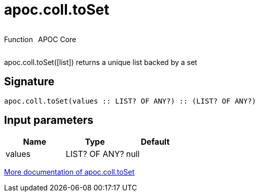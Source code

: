 ////
This file is generated by DocsTest, so don't change it!
////

= apoc.coll.toSet
:description: This section contains reference documentation for the apoc.coll.toSet function.



++++
<div style='display:flex'>
<div class='paragraph type function'><p>Function</p></div>
<div class='paragraph release core' style='margin-left:10px;'><p>APOC Core</p></div>
</div>
++++

apoc.coll.toSet([list]) returns a unique list backed by a set

== Signature

[source]
----
apoc.coll.toSet(values :: LIST? OF ANY?) :: (LIST? OF ANY?)
----

== Input parameters
[.procedures, opts=header]
|===
| Name | Type | Default 
|values|LIST? OF ANY?|null
|===

xref::data-structures/collection-list-functions.adoc[More documentation of apoc.coll.toSet,role=more information]

